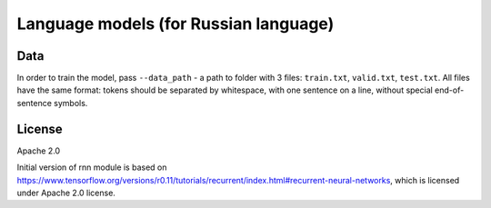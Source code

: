 Language models (for Russian language)
======================================

Data
----

In order to train the model, pass ``--data_path`` - a path to folder with
3 files: ``train.txt``, ``valid.txt``, ``test.txt``. All files have the same
format: tokens should be separated by whitespace, with one sentence on a line,
without special end-of-sentence symbols.


License
-------

Apache 2.0

Initial version of rnn module is based on
https://www.tensorflow.org/versions/r0.11/tutorials/recurrent/index.html#recurrent-neural-networks,
which is licensed under Apache 2.0 license.
